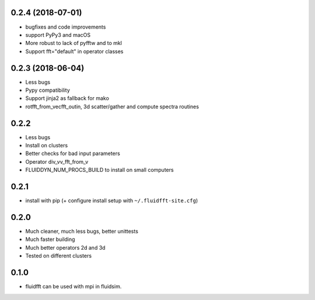 0.2.4 (2018-07-01)
------------------

- bugfixes and code improvements
- support PyPy3 and macOS
- More robust to lack of pyfftw and to mkl
- Support fft="default" in operator classes

0.2.3 (2018-06-04)
------------------

- Less bugs
- Pypy compatibility
- Support jinja2 as fallback for mako
- rotfft_from_vecfft_outin, 3d scatter/gather and compute spectra routines

0.2.2
-----

- Less bugs
- Install on clusters
- Better checks for bad input parameters
- Operator div_vv_fft_from_v
- FLUIDDYN_NUM_PROCS_BUILD to install on small computers

0.2.1
-----

- install with pip (+ configure install setup with ``~/.fluidfft-site.cfg``)

0.2.0
-----

- Much cleaner, much less bugs, better unittests
- Much faster building
- Much better operators 2d and 3d
- Tested on different clusters

0.1.0
-----

- fluidfft can be used with mpi in fluidsim.
